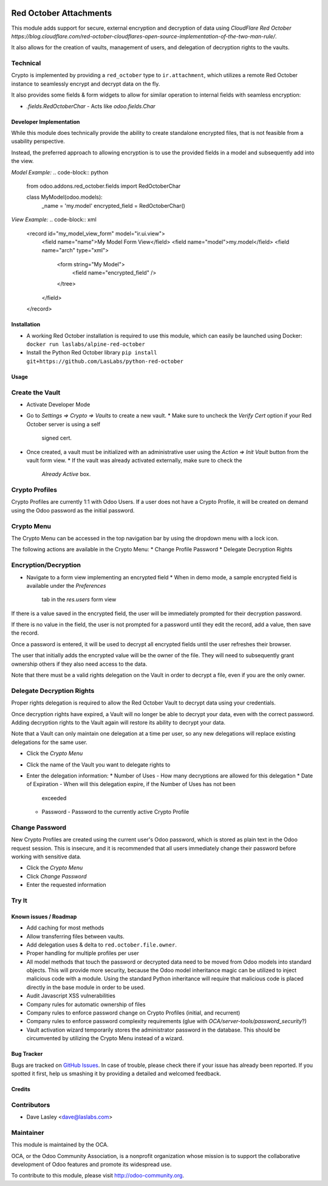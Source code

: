 .. image:: https://img.shields.io/badge/licence-LGPL--3-blue.svg
   :target: http://www.gnu.org/licenses/lgpl-3.0-standalone.html
   :alt: License: LGPL-3

=======================
Red October Attachments
=======================

This module adds support for secure, external encryption and decryption of data
using `CloudFlare Red October https://blog.cloudflare.com/red-october-cloudflares-open-source-implementation-of-the-two-man-rule/`.

It also allows for the creation of vaults, management of users, and delegation of decryption rights to the vaults.

Technical
---------

Crypto is implemented by providing a ``red_october`` type to ``ir.attachment``, which utilizes
a remote Red October instance to seamlessly encrypt and decrypt data on the fly.

It also provides some fields & form widgets to allow for similar operation to
internal fields with seamless encryption:

* `.fields.RedOctoberChar` - Acts like `odoo.fields.Char`

Developer Implementation
========================

While this module does technically provide the ability to create standalone encrypted
files, that is not feasible from a usability perspective.

Instead, the preferred approach to allowing encryption is to use the provided fields
in a model and subsequently add into the view.

`Model Example:`
.. code-block:: python

    from odoo.addons.red_october.fields import RedOctoberChar

    class MyModel(odoo.models):
        _name = 'my.model'
        encrypted_field = RedOctoberChar()

`View Example:`
.. code-block:: xml

    <record id="my_model_view_form" model="ir.ui.view">
        <field name="name">My Model Form View</field>
        <field name="model">my.model</field>
        <field name="arch" type="xml">
            <form string="My Model">
                <field name="encrypted_field" />
            </tree>
        </field>
    </record>

Installation
============

* A working Red October installation is required to use this module, which can easily be
  launched using Docker: ``docker run laslabs/alpine-red-october``
* Install the Python Red October library ``pip install git+https://github.com/LasLabs/python-red-october``

Usage
=====

Create the Vault
----------------

* Activate Developer Mode
* Go to `Settings => Crypto => Vaults` to create a new vault.
  * Make sure to uncheck the `Verify Cert` option if your Red October server is using a self
    signed cert.
* Once created, a vault must be initialized with an administrative user using the
  `Action => Init Vault` button from the vault form view.
  * If the vault was already activated externally, make sure to check the
    `Already Active` box.

Crypto Profiles
---------------

Crypto Profiles are currently 1:1 with Odoo Users. If a user does not have a Crypto
Profile, it will be created on demand using the Odoo password as the initial password.

Crypto Menu
-----------

The Crypto Menu can be accessed in the top navigation bar by using the dropdown
menu with a lock icon.

The following actions are available in the Crypto Menu:
* Change Profile Password
* Delegate Decryption Rights

Encryption/Decryption
---------------------

* Navigate to a form view implementing an encrypted field
  * When in demo mode, a sample encrypted field is available under the `Preferences`
    tab in the `res.users` form view

If there is a value saved in the encrypted field, the user will be immediately prompted
for their decryption password.

If there is no value in the field, the user is not prompted for a password until they
edit the record, add a value, then save the record.

Once a password is entered, it will be used to decrypt all encrypted fields until the
user refreshes their browser.

The user that initially adds the encrypted value will be the owner of the file. They will
need to subsequently grant ownership others if they also need access to the data.

Note that there must be a valid rights delegation on the Vault in order to decrypt a file,
even if you are the only owner.

Delegate Decryption Rights
--------------------------

Proper rights delegation is required to allow the Red October Vault to decrypt data using
your credentials.

Once decryption rights have expired, a Vault will no longer be able to decrypt your data,
even with the correct password. Adding decryption rights to the Vault again will restore
its ability to decrypt your data.

Note that a Vault can only maintain one delegation at a time per user, so any new delegations
will replace existing delegations for the same user.

* Click the `Crypto Menu`
* Click the name of the Vault you want to delegate rights to
* Enter the delegation information:
  * Number of Uses - How many decryptions are allowed for this delegation
  * Date of Expiration - When will this delegation expire, if the Number of Uses has not been
    exceeded
  * Password - Password to the currently active Crypto Profile

Change Password
---------------

New Crypto Profiles are created using the current user's Odoo password, which is stored as
plain text in the Odoo request session. This is insecure, and it is recommended that all
users immediately change their password before working with sensitive data.

* Click the `Crypto Menu`
* Click `Change Password`
* Enter the requested information

Try It
------

.. image:: https://odoo-community.org/website/image/ir.attachment/5784_f2813bd/datas
   :alt: Try me on Runbot
   :target: https://runbot.odoo-community.org/runbot/149/10.0 for server-tools

Known issues / Roadmap
======================

* Add caching for most methods
* Allow transferring files between vaults.
* Add delegation uses & delta to ``red.october.file.owner``.
* Proper handling for multiple profiles per user
* All model methods that touch the password or decrypted data need to be moved from
  Odoo models into standard objects. This will provide more security, because the Odoo
  model inheritance magic can be utilized to inject malicious code with a module. Using
  the standard Python inheritance will require that malicious code is placed directly in
  the base module in order to be used.
* Audit Javascript XSS vulnerabilities
* Company rules for automatic ownership of files
* Company rules to enforce password change on Crypto Profiles (initial, and recurrent)
* Company rules to enforce password complexity requirements (glue with
  `OCA/server-tools/password_security`?)
* Vault activation wizard temporarily stores the administrator password in the database.
  This should be circumvented by utilizing the Crypto Menu instead of a wizard.

Bug Tracker
===========

Bugs are tracked on `GitHub Issues <https://github.com/OCA/server-tools/issues>`_.
In case of trouble, please check there if your issue has already been reported.
If you spotted it first, help us smashing it by providing a detailed and welcomed feedback.

Credits
=======

Contributors
------------

* Dave Lasley <dave@laslabs.com>

Maintainer
----------

.. image:: https://odoo-community.org/logo.png
   :alt: Odoo Community Association
   :target: https://odoo-community.org

This module is maintained by the OCA.

OCA, or the Odoo Community Association, is a nonprofit organization whose
mission is to support the collaborative development of Odoo features and
promote its widespread use.

To contribute to this module, please visit http://odoo-community.org.
